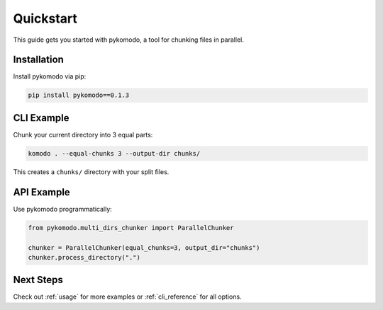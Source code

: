 Quickstart
===========

This guide gets you started with pykomodo, a tool for chunking files in parallel.

Installation
-------------

Install pykomodo via pip:

.. code-block:: bash

   pip install pykomodo==0.1.3

CLI Example
------------

Chunk your current directory into 3 equal parts:

.. code-block:: bash

   komodo . --equal-chunks 3 --output-dir chunks/

This creates a ``chunks/`` directory with your split files.

API Example
------------

Use pykomodo programmatically:

.. code-block:: python

   from pykomodo.multi_dirs_chunker import ParallelChunker

   chunker = ParallelChunker(equal_chunks=3, output_dir="chunks")
   chunker.process_directory(".")

Next Steps
-----------

Check out :ref:`usage` for more examples or :ref:`cli_reference` for all options.